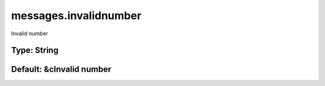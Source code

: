 ======================
messages.invalidnumber
======================

Invalid number

Type: String
~~~~~~~~~~~~
Default: **&cInvalid number**
~~~~~~~~~~~~~~~~~~~~~~~~~~~~~
